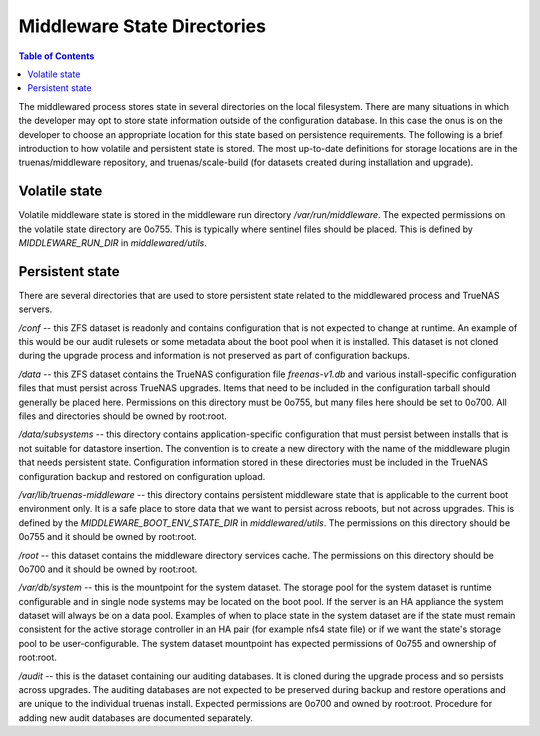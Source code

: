 Middleware State Directories
############################

.. contents:: Table of Contents
    :depth: 4

The middlewared process stores state in several directories on the local filesystem. There
are many situations in which the developer may opt to store state information outside of the
configuration database. In this case the onus is on the developer to choose an appropriate
location for this state based on persistence requirements. The following is a brief introduction
to how volatile and persistent state is stored. The most up-to-date definitions for storage
locations are in the truenas/middleware repository, and truenas/scale-build (for datasets
created during installation and upgrade).


Volatile state
**************

Volatile middleware state is stored in the middleware run directory `/var/run/middleware`.
The expected permissions on the volatile state directory are 0o755. This is typically where
sentinel files should be placed. This is defined by `MIDDLEWARE_RUN_DIR` in `middlewared/utils`.


Persistent state
****************

There are several directories that are used to store persistent state related to the middlewared
process and TrueNAS servers.

`/conf` -- this ZFS dataset is readonly and contains configuration that is not expected to change at runtime.
An example of this would be our audit rulesets or some metadata about the boot pool when it is installed.
This dataset is not cloned during the upgrade process and information is not preserved as part of configuration
backups.

`/data` -- this ZFS dataset contains the TrueNAS configuration file `freenas-v1.db` and various install-specific
configuration files that must persist across TrueNAS upgrades. Items that need to be included in the configuration
tarball should generally be placed here. Permissions on this directory must be 0o755, but many files here should
be set to 0o700. All files and directories should be owned by root:root.

`/data/subsystems` -- this directory contains application-specific configuration that must persist between
installs that is not suitable for datastore insertion. The convention is to create a new directory with the name of
the middleware plugin that needs persistent state. Configuration information stored in these directories must be
included in the TrueNAS configuration backup and restored on configuration upload.

`/var/lib/truenas-middleware` -- this directory contains persistent middleware state that is applicable to the
current boot environment only. It is a safe place to store data that we want to persist across reboots, but not
across upgrades. This is defined by the `MIDDLEWARE_BOOT_ENV_STATE_DIR` in `middlewared/utils`. The permissions
on this directory should be 0o755 and it should be owned by root:root.

`/root` -- this dataset contains the middleware directory services cache. The permissions on this directory
should be 0o700 and it should be owned by root:root.

`/var/db/system` -- this is the mountpoint for the system dataset. The storage pool for the system dataset is
runtime configurable and in single node systems may be located on the boot pool. If the server is an HA appliance
the system dataset will always be on a data pool. Examples of when to place state in the system dataset are
if the state must remain consistent for the active storage controller in an HA pair (for example nfs4 state file)
or if we want the state's storage pool to be user-configurable. The system dataset mountpoint has expected
permissions of 0o755 and ownership of root:root.

`/audit` -- this is the dataset containing our auditing databases. It is cloned during the upgrade process and
so persists across upgrades. The auditing databases are not expected to be preserved during backup and restore
operations and are unique to the individual truenas install. Expected permissions are 0o700 and owned by root:root.
Procedure for adding new audit databases are documented separately.
